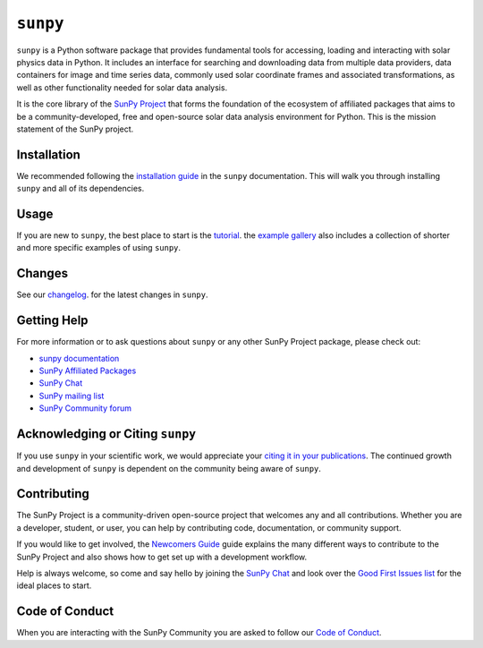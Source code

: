 *********
``sunpy``
*********

|Latest PyPi Version|
|Latest Conda Version|
|DOI|
|repostatus|
|python|
|ci|
|codecov|
|Docs|
|matrix|
|Powered by NumFOCUS|

.. |Latest PyPi Version| image:: https://img.shields.io/pypi/v/sunpy.svg
    :target: https://pypi.python.org/pypi/sunpy/
    :alt: Latest Pypi Version
.. |Latest Conda Version| image:: https://anaconda.org/conda-forge/sunpy/badges/version.svg
    :target: https://anaconda.org/conda-forge/sunpy
    :alt: Latest Conda Version
.. |DOI| image:: https://zenodo.org/badge/2165383.svg
    :target: https://zenodo.org/badge/latestdoi/2165383
    :alt: Zenodo - Latest DOI
.. |matrix| image:: https://img.shields.io/matrix/sunpy:openastronomy.org.svg?colorB=%23FE7900&label=Chat&logo=matrix&server_fqdn=matrix.org
    :target: https://app.element.io/#/room/#sunpy:openastronomy.org
    :alt: Matrix Chat Room
.. |codecov| image:: https://codecov.io/gh/sunpy/sunpy/branch/main/graph/badge.svg
    :target: https://codecov.io/gh/sunpy/sunpy
    :alt: Code Coverage
.. |Powered by NumFOCUS| image:: https://img.shields.io/badge/powered%20by-NumFOCUS-orange.svg?style=flat&colorA=E1523D&colorB=007D8A
    :target: https://numfocus.org
    :alt: Powered by NumFOCUS
.. |CI| image:: https://github.com/sunpy/sunpy/actions/workflows/ci.yml/badge.svg?branch=main
    :target: https://github.com/sunpy/sunpy/actions/workflows/ci.yml
    :alt: Continuous Integration Status
.. |Docs| image:: https://readthedocs.org/projects/sunpy/badge/?version=stable
    :target: https://docs.sunpy.org/en/stable/?badge=stable
    :alt: Stable Documentation
.. |repostatus| image:: https://www.repostatus.org/badges/latest/active.svg
    :target: https://www.repostatus.org/#active
    :alt: Project Status: Active - The project has reached a stable, usable state and is being actively developed.
.. |python| image:: https://img.shields.io/pypi/pyversions/sunpy
    :alt: PyPI - Python Version

``sunpy`` is a Python software package that provides fundamental tools for accessing, loading and interacting with solar physics data in Python.
It includes an interface for searching and downloading data from multiple data providers, data containers for image and time series data, commonly used solar coordinate frames and associated transformations, as well as other functionality needed for solar data analysis.

It is the core library of the `SunPy Project <https://sunpy.org/>`__ that forms the foundation of the ecosystem of affiliated packages that aims to be a community-developed, free and open-source solar data analysis environment for Python.
This is the mission statement of the SunPy project.

Installation
============

We recommended following the `installation guide <https://docs.sunpy.org/en/stable/guide/installation.html>`__ in the ``sunpy`` documentation.
This will walk you through installing ``sunpy`` and all of its dependencies.

Usage
=====

If you are new to ``sunpy``, the best place to start is the `tutorial <https://docs.sunpy.org/en/stable/tutorial/index.html>`__.
the `example gallery <https://docs.sunpy.org/en/stable/generated/gallery/index.html>`__ also includes a collection of shorter and more specific examples of using ``sunpy``.

Changes
=======

See our `changelog <https://docs.sunpy.org/en/stable/whatsnew/changelog.html>`__. for the latest changes in ``sunpy``.

Getting Help
============

For more information or to ask questions about ``sunpy`` or any other SunPy Project package, please check out:

-  `sunpy documentation <https://docs.sunpy.org/en/stable/>`__
-  `SunPy Affiliated Packages <https://sunpy.org/affiliated>`__
-  `SunPy Chat`_
-  `SunPy mailing list <https://groups.google.com/forum/#!forum/sunpy>`__
-  `SunPy Community forum <https://community.openastronomy.org/c/sunpy/5>`__

Acknowledging or Citing ``sunpy``
=================================

If you use ``sunpy`` in your scientific work, we would appreciate your `citing it in your publications <https://docs.sunpy.org/en/stable/citation.html>`__.
The continued growth and development of ``sunpy`` is dependent on the community being aware of ``sunpy``.

Contributing
============

The SunPy Project is a community-driven open-source project that welcomes any and all contributions.
Whether you are a developer, student, or user, you can help by contributing code, documentation, or community support.

If you would like to get involved, the `Newcomers Guide`_ guide explains the many different ways to contribute to the SunPy Project and also shows how to get set up with a development workflow.

Help is always welcome, so come and say hello by joining the `SunPy Chat`_ and look over the `Good First Issues list`_ for the ideal places to start.

.. _Newcomers Guide: https://docs.sunpy.org/en/latest/dev_guide/contents/newcomers.html
.. _Good First Issues list: https://github.com/sunpy/sunpy/issues?q=is%3Aissue+is%3Aopen+sort%3Aupdated-desc+label%3A%22Good+First+Issue%22

Code of Conduct
===============

When you are interacting with the SunPy Community you are asked to follow our `Code of Conduct <https://sunpy.org/coc>`__.

.. _SunPy Chat: https://app.element.io/#/room/#sunpy:openastronomy.org
